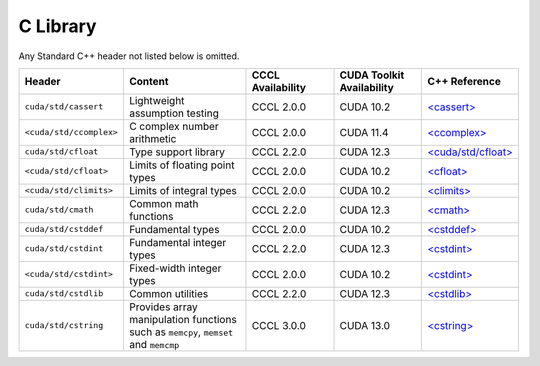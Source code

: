 .. _libcudacxx-standard-api-c-compat:

C Library
=========

Any Standard C++ header not listed below is omitted.

.. list-table::
   :widths: 25 45 30 30 20
   :header-rows: 1

   * - Header
     - Content
     - CCCL Availability
     - CUDA Toolkit Availability
     - C++ Reference

   * - ``cuda/std/cassert``
     - Lightweight assumption testing
     - CCCL 2.0.0
     - CUDA 10.2
     - `\<cassert\> <https://en.cppreference.com/w/cpp/header/cassert>`_

   * - ``<cuda/std/ccomplex>``
     - C complex number arithmetic
     - CCCL 2.0.0
     - CUDA 11.4
     - `\<ccomplex\> <https://en.cppreference.com/w/cpp/header/ccomplex>`_

   * - ``cuda/std/cfloat``
     - Type support library
     - CCCL 2.2.0
     - CUDA 12.3
     - `\<cuda/std/cfloat\> <https://en.cppreference.com/w/cpp/header/cfloat>`_

   * - ``<cuda/std/cfloat>``
     - Limits of floating point types
     - CCCL 2.0.0
     - CUDA 10.2
     - `\<cfloat\> <https://en.cppreference.com/w/cpp/header/cfloat>`_

   * - ``<cuda/std/climits>``
     - Limits of integral types
     - CCCL 2.0.0
     - CUDA 10.2
     - `\<climits\> <https://en.cppreference.com/w/cpp/header/climits>`_

   * - ``cuda/std/cmath``
     - Common math functions
     - CCCL 2.2.0
     - CUDA 12.3
     - `\<cmath\> <https://en.cppreference.com/w/cpp/header/cmath>`_

   * - ``cuda/std/cstddef``
     - Fundamental types
     - CCCL 2.0.0
     - CUDA 10.2
     - `\<cstddef\> <https://en.cppreference.com/w/cpp/header/cstddef>`_

   * - ``cuda/std/cstdint``
     - Fundamental integer types
     - CCCL 2.2.0
     - CUDA 12.3
     - `\<cstdint\> <https://en.cppreference.com/w/cpp/header/cstdint>`_

   * - ``<cuda/std/cstdint>``
     - Fixed-width integer types
     - CCCL 2.0.0
     - CUDA 10.2
     - `\<cstdint\> <https://en.cppreference.com/w/cpp/header/cstdint>`_

   * - ``cuda/std/cstdlib``
     - Common utilities
     - CCCL 2.2.0
     - CUDA 12.3
     - `\<cstdlib\> <https://en.cppreference.com/w/cpp/header/cstdlib>`_

   * - ``cuda/std/cstring``
     - Provides array manipulation functions such as ``memcpy``, ``memset`` and ``memcmp``
     - CCCL 3.0.0
     - CUDA 13.0
     - `\<cstring\> <https://en.cppreference.com/w/cpp/header/cstring>`_
